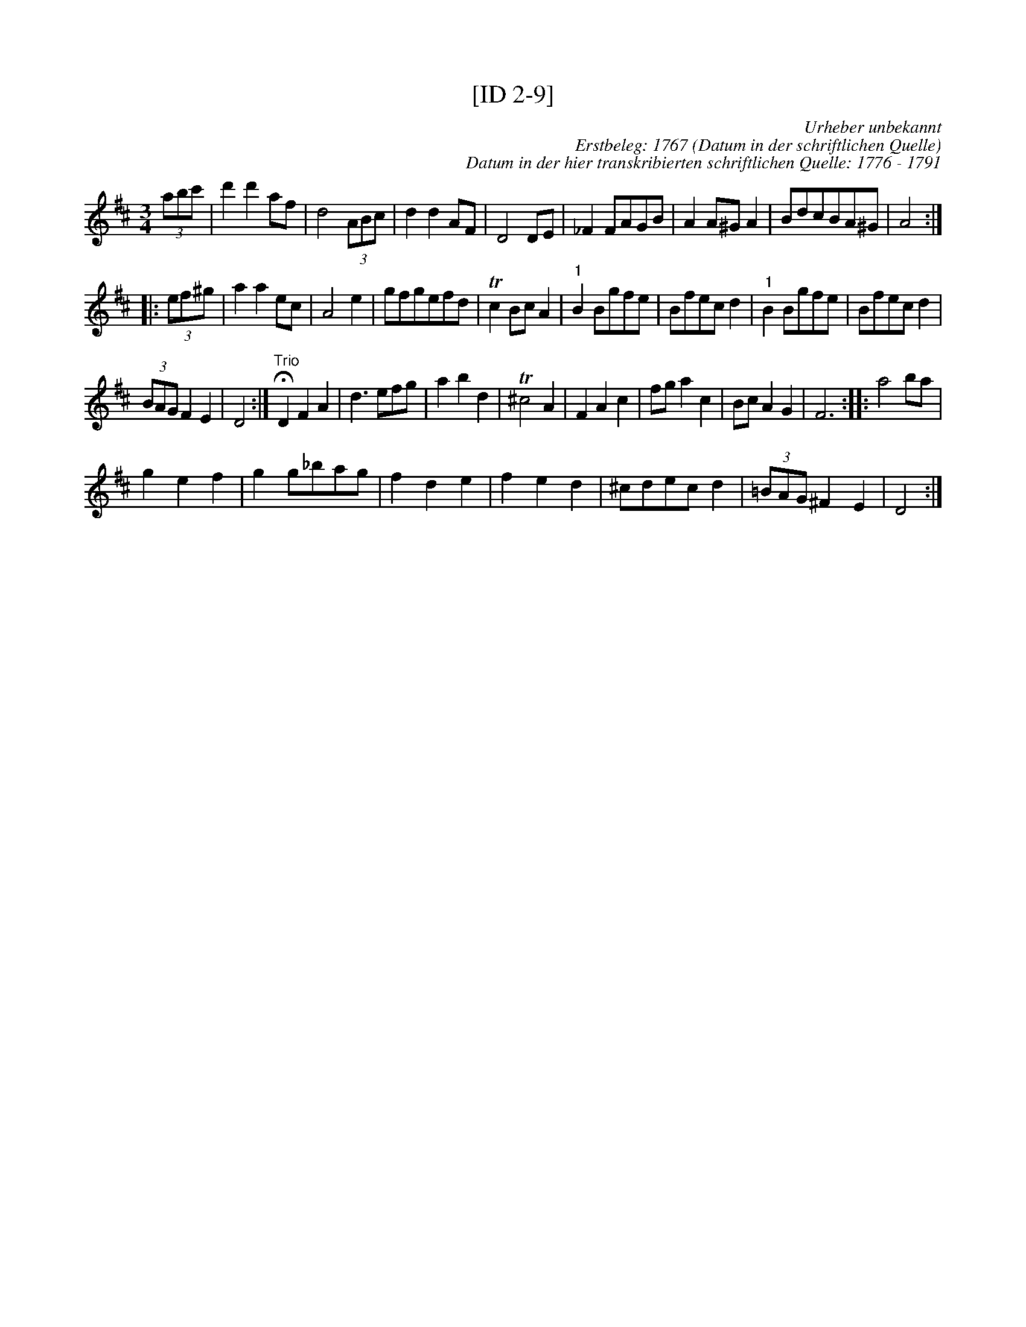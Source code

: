 X:1
T:[ID 2-9]
C:Urheber unbekannt
C:Erstbeleg: 1767 (Datum in der schriftlichen Quelle)
C:Datum in der hier transkribierten schriftlichen Quelle: 1776 - 1791
L:1/8
M:3/4
I:linebreak $
K:D
V:1 treble 
V:1
 (3abc' | d'2 d'2 af | d4 (3ABc | d2 d2 AF | D4 DE | _F2 FAGB | A2 A^G A2 | BdcBA^G | A4 ::$ %9
 (3ef^g | a2 a2 ec | A4 e2 | gfgefd | Tc2 Bc A2 |"^1" B2 Bgfe | Bfec d2 |"^1" B2 Bgfe | Bfec d2 |$ %18
 (3BAG F2 E2 | D4 :|"^Trio" !fermata!D2 F2 A2 | d3 efg | a2 b2 d2 | T^c4 A2 | F2 A2 c2 | fg a2 c2 | %26
 Bc A2 G2 | F6 :: a4 ba |$ g2 e2 f2 | g2 g_bag | f2 d2 e2 | f2 e2 d2 | ^cdec d2 | (3=BAG ^F2 E2 | %35
 D4 :| %36
